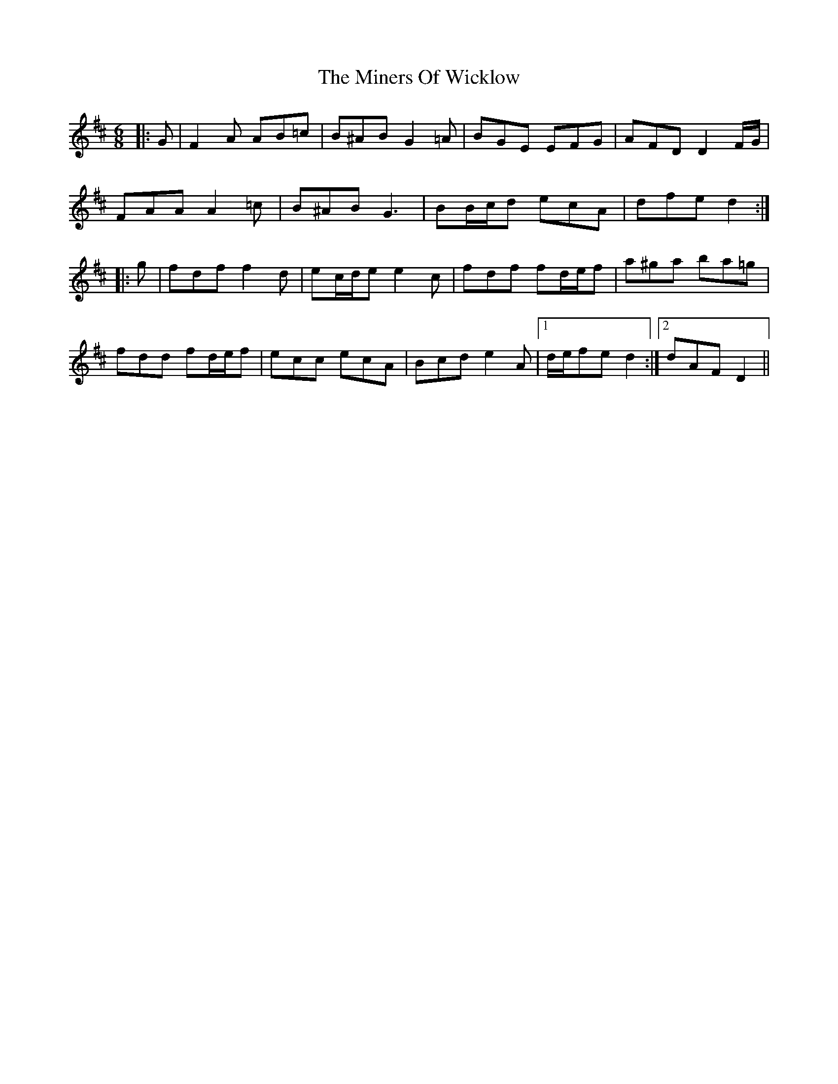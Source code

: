 X: 26865
T: Miners Of Wicklow, The
R: jig
M: 6/8
K: Dmajor
|:G|F2 A AB=c|B^AB G2 =A|BGE EFG|AFD D2 F/G/|
FAA A2 =c|B^AB G3|BB/c/d ecA|dfe d2:|
|:g|fdf f2 d|ec/d/e e2 c|fdf fd/e/f|a^ga ba=g|
fdd fd/e/f|ecc ecA|Bcd e2 A|1 d/e/fe d2:|2 dAF D2||

